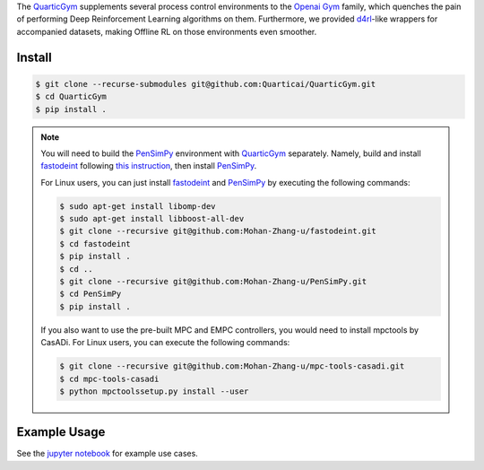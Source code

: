 .. _QuarticGym: https://github.com/Quarticai/QuarticGym

.. _Openai Gym: https://gym.openai.com/

.. _d4rl: https://github.com/rail-berkeley/d4rl.git

.. _PenSimPy: https://github.com/Mohan-Zhang-u/PenSimPy.git

.. _fastodeint: https://github.com/Quarticai/fastodeint.git

The `QuarticGym`_ supplements several process control environments to the `Openai Gym`_ family, which quenches the pain of performing Deep Reinforcement Learning algorithms on them. Furthermore, we provided `d4rl`_-like wrappers for accompanied datasets, making Offline RL on those environments even smoother.

Install
-------
.. code-block::

    $ git clone --recurse-submodules git@github.com:Quarticai/QuarticGym.git
    $ cd QuarticGym
    $ pip install .

.. note::
    You will need to build the `PenSimPy`_ environment with `QuarticGym`_ separately. Namely, build and install `fastodeint`_ following `this instruction <https://github.com/Quarticai/fastodeint/blob/master/README.md>`_, then install `PenSimPy`_.

    For Linux users, you can just install `fastodeint`_ and `PenSimPy`_ by executing the following commands:

    .. code-block::

        $ sudo apt-get install libomp-dev
        $ sudo apt-get install libboost-all-dev
        $ git clone --recursive git@github.com:Mohan-Zhang-u/fastodeint.git
        $ cd fastodeint
        $ pip install .
        $ cd ..
        $ git clone --recursive git@github.com:Mohan-Zhang-u/PenSimPy.git
        $ cd PenSimPy
        $ pip install .

    If you also want to use the pre-built MPC and EMPC controllers, you would need to install mpctools by CasADi. For Linux users, you can execute the following commands:

    .. code-block::

        $ git clone --recursive git@github.com:Mohan-Zhang-u/mpc-tools-casadi.git
        $ cd mpc-tools-casadi
        $ python mpctoolssetup.py install --user


Example Usage
-------------

See the `jupyter notebook <https://github.com/Quarticai/QuarticGym/blob/main/examples.ipynb>`_ for example use cases.
